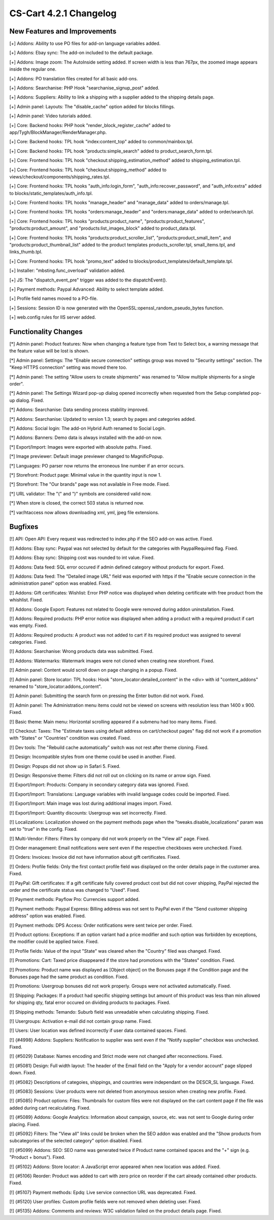 ***********************
CS-Cart 4.2.1 Changelog
***********************

=============================
New Features and Improvements
=============================

[+] Addons: Ability to use PO files for add-on language variables added.

[+] Addons: Ebay sync: The add-on included to the default package.

[+] Addons: Image zoom: The AutoInside setting added. If screen width is less than 767px, the zoomed image appears inside the regular one.

[+] Addons: PO translation files created for all basic add-ons.

[+] Addons: Searchanise: PHP Hook "searchanise_signup_post" added.

[+] Addons: Suppliers: Ability to link a shipping with a supplier added to the shipping details page.

[+] Admin panel: Layouts: The "disable_cache" option added for blocks fillings.

[+] Admin panel: Video tutorials added.

[+] Core: Backend hooks: PHP hook "render_block_register_cache" added to app/Tygh/BlockManager/RenderManager.php.

[+] Core: Backend hooks: TPL hook "index:content_top" added to common/mainbox.tpl.

[+] Core: Backend hooks: TPL hook "products:simple_search" added to product_search_form.tpl.

[+] Core: Frontend hooks: TPL hook "checkout:shipping_estimation_method" added to shipping_estimation.tpl.

[+] Core: Frontend hooks: TPL hook "checkout:shipping_method" added to views/checkout/components/shipping_rates.tpl.

[+] Core: Frontend hooks: TPL hooks "auth_info:login_form", "auth_info:recover_password", and "auth_info:extra" added to blocks/static_templates/auth_info.tpl.

[+] Core: Frontend hooks: TPL hooks "manage_header" and "manage_data" added to orders/manage.tpl.

[+] Core: Frontend hooks: TPL hooks "orders:manage_header" and "orders:manage_data" added to order/search.tpl.

[+] Core: Frontend hooks: TPL hooks "products:product_name", "products:product_features", "products:product_amount", and "products:list_images_block" added to product_data.tpl.

[+] Core: Frontend hooks: TPL hooks "products:product_scroller_list", "products:product_small_item", and "products:product_thumbnail_list" added to the product templates products_scroller.tpl, small_items.tpl, and links_thumb.tpl.

[+] Core: Frontend hooks: TPL hook "promo_text" added to blocks/product_templates/default_template.tpl.

[+] Installer: "mbsting.func_overload" validation added.

[+] JS: The "dispatch_event_pre" trigger was added to the dispatchEvent().

[+] Payment methods: Paypal Advanced: Ability to select template added.

[+] Profile field names moved to a PO-file.

[+] Sessions: Session ID is now generated with the OpenSSL:openssl_random_pseudo_bytes function.

[+] web.config rules for IIS server added.

=====================
Functionality Changes
=====================

[*] Admin panel: Product features: Now when changing a feature type from Text to Select box, a warning message that the feature value will be lost is shown.

[*] Admin panel: Settings: The "Enable secure connection" settings group was moved to "Security settings" section. The "Keep HTTPS connection" setting was moved there too.

[*] Admin panel: The setting "Allow users to create shipments" was renamed to "Allow multiple shipments for a single order".

[*] Admin panel: The Settings Wizard pop-up dialog opened incorrectly when requested from the Setup completed pop-up dialog. Fixed.

[*] Addons: Searchanise: Data sending process stability improved.

[*] Addons: Searchanise: Updated to version 1.3; search by pages and categories added.

[*] Addons: Social login: The add-on Hybrid Auth renamed to Social Login.

[*] Addons: Banners: Demo data is always installed with the add-on now.

[*] Export/Import: Images were exported with absolute paths. Fixed.

[*] Image previewer: Default image previewer changed to MagnificPopup.

[*] Languages: PO parser now returns the erroneous line number if an error occurs.

[*] Storefront: Product page: Minimal value in the quantity input is now 1.

[*] Storefront: The "Our brands" page was not available in Free mode. Fixed.

[*] URL validator: The "(" and ")" symbols are considered valid now.

[*] When store is closed, the correct 503 status is returned now.

[*] var/htaccess now allows downloading xml, yml, jpeg file extensions.

========
Bugfixes
========

[!] API: Open API: Every request was redirected to index.php if the SEO add-on was active. Fixed.

[!] Addons: Ebay sync: Paypal was not selected by default for the categories with PaypalRequired flag. Fixed.

[!] Addons: Ebay sync: Shipping cost was rounded to int value. Fixed.

[!] Addons: Data feed: SQL error occured if admin defined category without products for export. Fixed.

[!] Addons: Data feed: The "Detailed image URL" field was exported with https if the "Enable secure connection in the administration panel" option was enabled. Fixed.

[!] Addons: Gift certificates: Wishlist: Error PHP notice was displayed when deleting certificate with free product from the whishlist. Fixed.

[!] Addons: Google Export: Features not related to Google were removed during addon uninstallation. Fixed.

[!] Addons: Required products: PHP error notice was displayed when adding a product with a required product if cart was empty. Fixed.

[!] Addons: Required products: A product was not added to cart if its required product was assigned to several categories. Fixed.

[!] Addons: Searchanise: Wrong products data was submitted. Fixed.

[!] Addons: Watermarks: Watermark images were not cloned when creating new storefront. Fixed.

[!] Admin panel: Content would scroll down on page changing in a popup. Fixed.

[!] Admin panel: Store locator: TPL hooks: Hook "store_locator:detailed_content" in the <div> with id "content_addons" renamed to "store_locator:addons_content".

[!] Admin panel: Submitting the search form on pressing the Enter button did not work. Fixed.

[!] Admin panel: The Administration menu items could not be viewed on screens with resolution less than 1400 x 900. Fixed.

[!] Basic theme: Main menu: Horizontal scrolling appeared if a submenu had too many items. Fixed.

[!] Checkout: Taxes: The "Estimate taxes using default address on cart/checkout pages" flag did not work if a promotion with "States" or "Countries" condition was created. Fixed.

[!] Dev tools: The "Rebuild cache automatically" switch was not rest after theme cloning. Fixed.

[!] Design: Incompatible styles from one theme could be used in another. Fixed.

[!] Design: Popups did not show up in Safari 5. Fixed.

[!] Design: Responsive theme: Filters did not roll out on clicking on its name or arrow sign. Fixed.

[!] Export/Import: Products: Company in secondary category data was ignored. Fixed.

[!] Export/Import: Translations: Language variables with invalid language codes could be imported. Fixed.

[!] Export/Import: Main image was lost during additional images import. Fixed.

[!] Export/Import: Quantity discounts: Usergroup was set incorrectly. Fixed.

[!] Localizations: Localization showed on the payment methods page when the "tweaks.disable_localizations" param was set to "true" in the config. Fixed.

[!] Multi-Vendor: Filters: Filters by company did not work properly on the "View all" page. Fixed.

[!] Order management: Email notifications were sent even if the respective checkboxes were unchecked. Fixed.

[!] Orders: Invoices: Invoice did not have information about gift certificates. Fixed.

[!] Orders: Profile fields: Only the first contact profile field was displayed on the order details page in the customer area. Fixed.

[!] PayPal: Gift certificates: If a gift certificate fully covered product cost but did not cover shipping, PayPal rejected the order and the certificate status was changed to "Used". Fixed.

[!] Payment methods: Payflow Pro: Currencies support added.

[!] Payment methods: Paypal Express: Billing address was not sent to PayPal even if the "Send customer shipping address" option was enabled. Fixed.

[!] Payment methods: DPS Access: Order notifications were sent twice per order. Fixed.

[!] Product options: Exceptions: If an option variant had a price modifier and such option was forbidden by exceptions, the modifier could be applied twice. Fixed.

[!] Profile fields: Value of the input "State" was cleared when the "Country" filed was changed. Fixed.

[!] Promotions: Cart: Taxed price disappeared if the store had promotions with the "States" condition. Fixed.

[!] Promotions: Product name was displayed as [Object object] on the Bonuses page if the Condition page and the Bonuses page had the same product as condition. Fixed.

[!] Promotions: Usergroup bonuses did not work properly. Groups were not activated automatically. Fixed.

[!] Shipping: Packages: If a product had specific shipping settings but amount of this product was less than min allowed for shipping qty, fatal error occured on dividing products to packages. Fixed.

[!] Shipping methods: Temando: Suburb field was unreadable when calculating shipping. Fixed.

[!] Usergroups: Activation e-mail did not contain group name. Fixed.

[!] Users: User location was defined incorrectly if user data contained spaces. Fixed.

[!] {#4998} Addons: Suppliers: Notification to supplier was sent even if the "Notify supplier" checkbox was unchecked. Fixed.

[!] {#5029} Database: Names encoding and Strict mode were not changed after reconnections. Fixed.

[!] {#5081} Design: Full width layout: The header of the Email field on the "Apply for a vendor account" page slipped down. Fixed.

[!] {#5082} Descriptions of categoies, shippings, and countries were independant on the DESCR_SL language. Fixed.

[!] {#5083} Sessions: User products were not deleted from anonymous session when creating new profile. Fixed.

[!] {#5085} Product options: Files: Thumbnails for custom files were not displayed on the cart content page if the file was added during cart recalculating. Fixed.

[!] {#5089} Addons: Google Analytics: Information about campaign, source, etc. was not sent to Google during order placing. Fixed.

[!] {#5092} Filters: The "View all" links could be broken when the SEO addon was enabled and the "Show products from subcategories of the selected category" option disabled. Fixed.

[!] {#5099} Addons: SEO: SEO name was generated twice if Product name contained spaces and the "+" sign (e.g. "Product + bonus"). Fixed.

[!] {#5102} Addons: Store locator: A JavaScript error appeared when new location was added. Fixed.

[!] {#5106} Reorder: Product was added to cart with zero price on reorder if the cart already contained other products. Fixed.

[!] {#5107} Payment methods: Epdq: Live service connection URL was deprecated. Fixed.

[!] {#5120} User profiles: Custom profile fields were not removed when deleting user. Fixed.

[!] {#5135} Addons: Comments and reviews: W3C validation failed on the product details page. Fixed.
